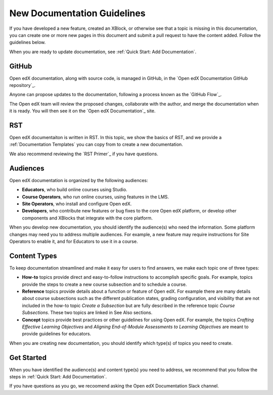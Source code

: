 New Documentation Guidelines
==============================

If you have developed a new feature, created an XBlock, or otherwise see that a topic is missing in this documentation, you can create one or more new pages in this document and submit a pull request to have the content added.  Follow the guidelines below.

When you are ready to update documentation, see :ref:`Quick Start: Add Documentation`.

GitHub
*******

Open edX documentation, along with source code, is managed in GitHub, in the `Open edX Documentation GitHub repository`_.

Anyone can propose updates to the documentation, following a process known as the `GitHub Flow`_.

The Open edX team will review the proposed changes, collaborate with the author, and merge the documentation when it is ready. You will then see it on the `Open edX Documentation`_ site.

RST
***

Open edX documentaiton is written in RST. In this topic, we show the basics of RST, and we provide a :ref:`Documentation Templates` you can copy from to create a new documentation.  

We also recommend reviewing the `RST Primer`_ if you have questions.

Audiences
**********

Open edX documentation is organized by the following audiences:

* **Educators**, who build online courses using Studio.

* **Course Operators**, who run online courses, using features in the LMS.

* **Site Operators**, who install and configure Open edX.

* **Developers**, who contribute new features or bug fixes to the core Open edX platform, or develop other components and XBlocks that integrate with the core platform.

When you develop new documentation, you should identify the audience(s) who need the information. Some platform changes may need you to address multiple audiences. For example, a new feature may require instructions for Site Operators to enable it, and for Educators to use it in a course.

Content Types
**************

To keep documentation streamlined and make it easy for users to find answers, we make each topic one of three types:

* **How-to** topics provide direct and easy-to-follow instructions to accomplish specific goals. For example, topics provide the steps to create a new course subsection and to schedule a course.

* **Reference** topics provide details about a function or feature of Open edX. For example there are many details about course subsections such as the different publication states, grading configuration, and visibility that are not included in the how-to topic *Create a Subsection* but are fully described in the reference topic *Course Subsections*.  These two topics are linked in See Also sections.

* **Concept** topics provide best practices or other guidelines for using Open edX. For example, the topics *Crafting Effective Learning Objectives* and *Aligning End-of-Module Assessments to Learning Objectives* are meant to provide guidelines for educators.

When you are creating new documentation, you should identify which type(s) of topics you need to create.

Get Started
************

When you have identified the audience(s) and content type(s) you need to address, we recommend that you follow the steps in :ref:`Quick Start: Add Documentation`.

If you have questions as you go, we recoomend asking the Open edX Documentation Slack channel.
